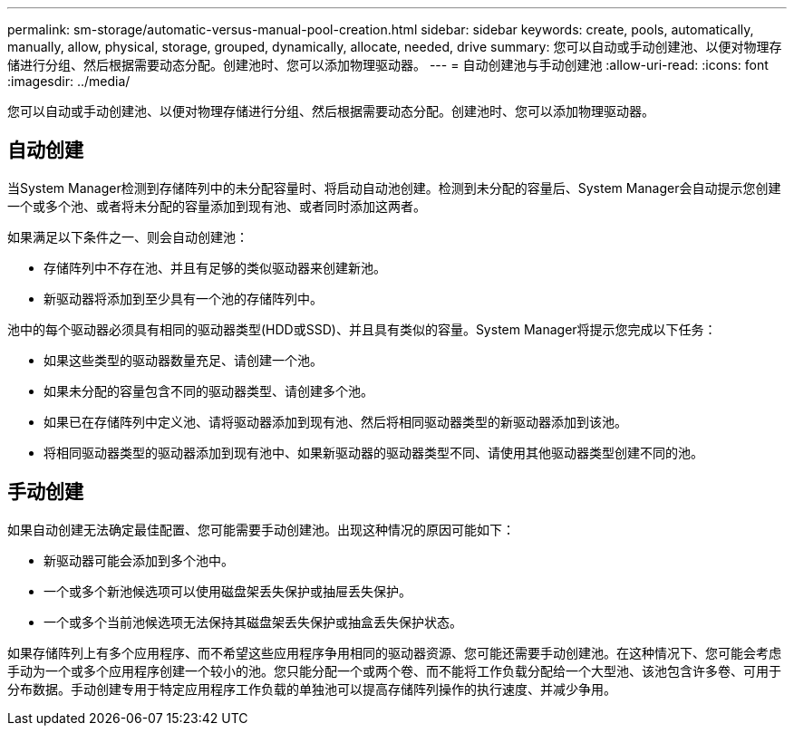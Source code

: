 ---
permalink: sm-storage/automatic-versus-manual-pool-creation.html 
sidebar: sidebar 
keywords: create, pools, automatically, manually, allow, physical, storage, grouped, dynamically, allocate, needed, drive 
summary: 您可以自动或手动创建池、以便对物理存储进行分组、然后根据需要动态分配。创建池时、您可以添加物理驱动器。 
---
= 自动创建池与手动创建池
:allow-uri-read: 
:icons: font
:imagesdir: ../media/


[role="lead"]
您可以自动或手动创建池、以便对物理存储进行分组、然后根据需要动态分配。创建池时、您可以添加物理驱动器。



== 自动创建

当System Manager检测到存储阵列中的未分配容量时、将启动自动池创建。检测到未分配的容量后、System Manager会自动提示您创建一个或多个池、或者将未分配的容量添加到现有池、或者同时添加这两者。

如果满足以下条件之一、则会自动创建池：

* 存储阵列中不存在池、并且有足够的类似驱动器来创建新池。
* 新驱动器将添加到至少具有一个池的存储阵列中。


池中的每个驱动器必须具有相同的驱动器类型(HDD或SSD)、并且具有类似的容量。System Manager将提示您完成以下任务：

* 如果这些类型的驱动器数量充足、请创建一个池。
* 如果未分配的容量包含不同的驱动器类型、请创建多个池。
* 如果已在存储阵列中定义池、请将驱动器添加到现有池、然后将相同驱动器类型的新驱动器添加到该池。
* 将相同驱动器类型的驱动器添加到现有池中、如果新驱动器的驱动器类型不同、请使用其他驱动器类型创建不同的池。




== 手动创建

如果自动创建无法确定最佳配置、您可能需要手动创建池。出现这种情况的原因可能如下：

* 新驱动器可能会添加到多个池中。
* 一个或多个新池候选项可以使用磁盘架丢失保护或抽屉丢失保护。
* 一个或多个当前池候选项无法保持其磁盘架丢失保护或抽盒丢失保护状态。


如果存储阵列上有多个应用程序、而不希望这些应用程序争用相同的驱动器资源、您可能还需要手动创建池。在这种情况下、您可能会考虑手动为一个或多个应用程序创建一个较小的池。您只能分配一个或两个卷、而不能将工作负载分配给一个大型池、该池包含许多卷、可用于分布数据。手动创建专用于特定应用程序工作负载的单独池可以提高存储阵列操作的执行速度、并减少争用。
